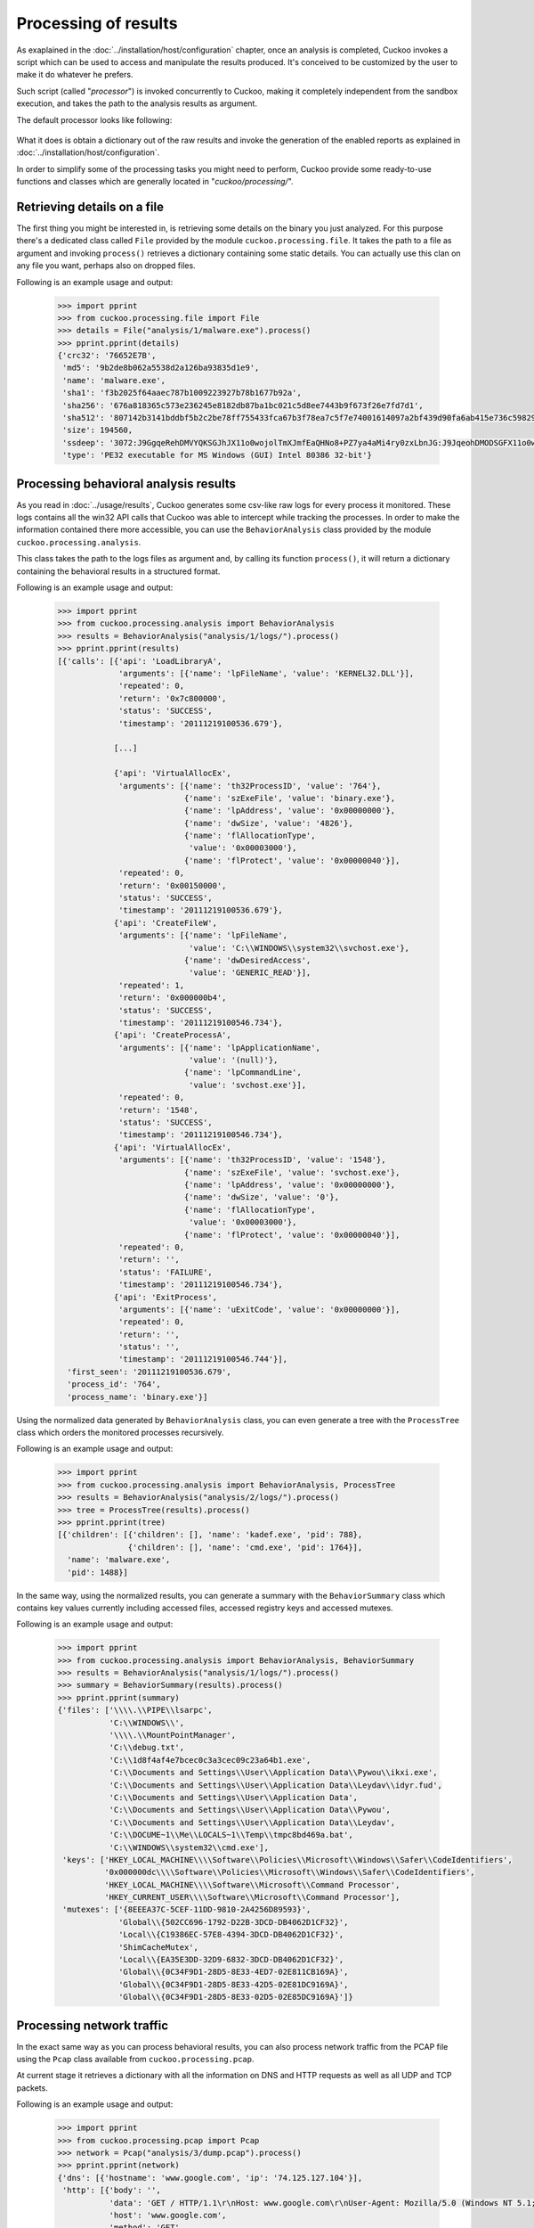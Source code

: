 =====================
Processing of results
=====================

As exaplained in the :doc:`../installation/host/configuration` chapter, once an
analysis is completed, Cuckoo invokes a script which can be used to access and
manipulate the results produced. It's conceived to be customized by the user to
make it do whatever he prefers.

Such script (called "*processor*") is invoked concurrently to Cuckoo,
making it completely independent from the sandbox execution, and takes the path
to the analysis results as argument.


The default processor looks like following:

    .. code-block:: python
        :linenos:

        import sys
        from optparse import OptionParser

        from cuckoo.processing.cuckoodict import CuckooDict
        from cuckoo.reporting.reporter import ReportProcessor
        from cuckoo.common.crash import crash

        def main():
            analysis_path = None

            parser = OptionParser(usage="usage: %prog [options] analysispath")
            parser.add_option("-m", "--message",
                              action="store",
                              type="string",
                              dest="message",
                              default=None,
                              help="Specify a message to notify to the processor script")
            parser.add_option("-c", "--custom",
                              action="store",
                              type="string",
                              dest="custom",
                              default=None,
                              help="Specify a custom value to be used by the processor")

            (options, args) = parser.parse_args()

            if len(args) == 1:
                try:
                    analysis_path = args[0]
                except IndexError, why:
                    pass

            if options.message:
                print options.message

            if options.custom:
                print options.custom

            if analysis_path:
                # Generate reports out of abstracted analysis results.
                ReportProcessor(analysis_path).report(CuckooDict(analysis_path).process())

            return True

        if __name__ == "__main__": 
            try:
                main()
            except KeyboardInterrupt:
                print "User aborted."
            except SystemExit:
                pass
            except:
                crash()

What it does is obtain a dictionary out of the raw results and invoke the
generation of the enabled reports as explained in
:doc:`../installation/host/configuration`.

In order to simplify some of the processing tasks you might need to perform,
Cuckoo provide some ready-to-use functions and classes which are generally
located in "*cuckoo/processing/*".

Retrieving details on a file
============================

The first thing you might be interested in, is retrieving some details on the
binary you just analyzed. For this purpose there's a dedicated class called
``File`` provided by the module ``cuckoo.processing.file``. It takes the path
to a file as argument and invoking ``process()`` retrieves a dictionary
containing some static details. You can actually use this clan on any file you
want, perhaps also on dropped files.

Following is an example usage and output:

    .. code-block:: python

        >>> import pprint
        >>> from cuckoo.processing.file import File
        >>> details = File("analysis/1/malware.exe").process()
        >>> pprint.pprint(details)
        {'crc32': '76652E7B',
         'md5': '9b2de8b062a5538d2a126ba93835d1e9',
         'name': 'malware.exe',
         'sha1': 'f3b2025f64aaec787b1009223927b78b1677b92a',
         'sha256': '676a818365c573e236245e8182db87ba1bc021c5d8ee7443b9f673f26e7fd7d1',
         'sha512': '807142b3141bddbf5b2c2be78ff755433fca67b3f78ea7c5f7e74001614097a2bf439d90fa6ab415e736c59829be40d8c220f60117478e1a1ee372a97faa8fcb',
         'size': 194560,
         'ssdeep': '3072:J9GgqeRehDMVYQKSGJhJX11o0wojolTmXJmfEaQHNo8+PZ7ya4aMi4ry0zxLbnJG:J9JqeohDMODSGFX11o0wo0AJ4+a82Z7U',
         'type': 'PE32 executable for MS Windows (GUI) Intel 80386 32-bit'}



Processing behavioral analysis results
======================================

As you read in :doc:`../usage/results`, Cuckoo generates some csv-like raw logs
for every process it monitored. These logs contains all the win32 API calls that
Cuckoo was able to intercept while tracking the processes. In order to make the
information contained there more accessible, you can use the ``BehaviorAnalysis`` class
provided by the module ``cuckoo.processing.analysis``.

This class takes the path to the logs files as argument and, by calling its
function ``process()``, it will return a dictionary containing the behavioral
results in a structured format.

Following is an example usage and output:

    .. code-block:: python

        >>> import pprint
        >>> from cuckoo.processing.analysis import BehaviorAnalysis
        >>> results = BehaviorAnalysis("analysis/1/logs/").process()
        >>> pprint.pprint(results)
        [{'calls': [{'api': 'LoadLibraryA',
                     'arguments': [{'name': 'lpFileName', 'value': 'KERNEL32.DLL'}],
                     'repeated': 0,
                     'return': '0x7c800000',
                     'status': 'SUCCESS',
                     'timestamp': '20111219100536.679'},

                    [...]

                    {'api': 'VirtualAllocEx',
                     'arguments': [{'name': 'th32ProcessID', 'value': '764'},
                                   {'name': 'szExeFile', 'value': 'binary.exe'},
                                   {'name': 'lpAddress', 'value': '0x00000000'},
                                   {'name': 'dwSize', 'value': '4826'},
                                   {'name': 'flAllocationType',
                                    'value': '0x00003000'},
                                   {'name': 'flProtect', 'value': '0x00000040'}],
                     'repeated': 0,
                     'return': '0x00150000',
                     'status': 'SUCCESS',
                     'timestamp': '20111219100536.679'},
                    {'api': 'CreateFileW',
                     'arguments': [{'name': 'lpFileName',
                                    'value': 'C:\\WINDOWS\\system32\\svchost.exe'},
                                   {'name': 'dwDesiredAccess',
                                    'value': 'GENERIC_READ'}],
                     'repeated': 1,
                     'return': '0x000000b4',
                     'status': 'SUCCESS',
                     'timestamp': '20111219100546.734'},
                    {'api': 'CreateProcessA',
                     'arguments': [{'name': 'lpApplicationName',
                                    'value': '(null)'},
                                   {'name': 'lpCommandLine',
                                    'value': 'svchost.exe'}],
                     'repeated': 0,
                     'return': '1548',
                     'status': 'SUCCESS',
                     'timestamp': '20111219100546.734'},
                    {'api': 'VirtualAllocEx',
                     'arguments': [{'name': 'th32ProcessID', 'value': '1548'},
                                   {'name': 'szExeFile', 'value': 'svchost.exe'},
                                   {'name': 'lpAddress', 'value': '0x00000000'},
                                   {'name': 'dwSize', 'value': '0'},
                                   {'name': 'flAllocationType',
                                    'value': '0x00003000'},
                                   {'name': 'flProtect', 'value': '0x00000040'}],
                     'repeated': 0,
                     'return': '',
                     'status': 'FAILURE',
                     'timestamp': '20111219100546.734'},
                    {'api': 'ExitProcess',
                     'arguments': [{'name': 'uExitCode', 'value': '0x00000000'}],
                     'repeated': 0,
                     'return': '',
                     'status': '',
                     'timestamp': '20111219100546.744'}],
          'first_seen': '20111219100536.679',
          'process_id': '764',
          'process_name': 'binary.exe'}]

Using the normalized data generated by ``BehaviorAnalysis`` class, you can even
generate a tree with the ``ProcessTree`` class which orders the monitored
processes recursively.

Following is an example usage and output:

    .. code-block:: python

        >>> import pprint
        >>> from cuckoo.processing.analysis import BehaviorAnalysis, ProcessTree
        >>> results = BehaviorAnalysis("analysis/2/logs/").process()
        >>> tree = ProcessTree(results).process()
        >>> pprint.pprint(tree)
        [{'children': [{'children': [], 'name': 'kadef.exe', 'pid': 788},
                       {'children': [], 'name': 'cmd.exe', 'pid': 1764}],
          'name': 'malware.exe',
          'pid': 1488}]

In the same way, using the normalized results, you can generate a summary with
the ``BehaviorSummary`` class which contains key values currently including
accessed files, accessed registry keys and accessed mutexes.

Following is an example usage and output:

    .. code-block:: python

        >>> import pprint
        >>> from cuckoo.processing.analysis import BehaviorAnalysis, BehaviorSummary
        >>> results = BehaviorAnalysis("analysis/1/logs/").process()
        >>> summary = BehaviorSummary(results).process()
        >>> pprint.pprint(summary)
        {'files': ['\\\\.\\PIPE\\lsarpc',
                   'C:\\WINDOWS\\',
                   '\\\\.\\MountPointManager',
                   'C:\\debug.txt',
                   'C:\\1d8f4af4e7bcec0c3a3cec09c23a64b1.exe',
                   'C:\\Documents and Settings\\User\\Application Data\\Pywou\\ikxi.exe',
                   'C:\\Documents and Settings\\User\\Application Data\\Leydav\\idyr.fud',
                   'C:\\Documents and Settings\\User\\Application Data',
                   'C:\\Documents and Settings\\User\\Application Data\\Pywou',
                   'C:\\Documents and Settings\\User\\Application Data\\Leydav',
                   'C:\\DOCUME~1\\Me\\LOCALS~1\\Temp\\tmpc8bd469a.bat',
                   'C:\\WINDOWS\\system32\\cmd.exe'],
         'keys': ['HKEY_LOCAL_MACHINE\\\\Software\\Policies\\Microsoft\\Windows\\Safer\\CodeIdentifiers',
                  '0x000000dc\\\\Software\\Policies\\Microsoft\\Windows\\Safer\\CodeIdentifiers',
                  'HKEY_LOCAL_MACHINE\\\\Software\\Microsoft\\Command Processor',
                  'HKEY_CURRENT_USER\\\\Software\\Microsoft\\Command Processor'],
         'mutexes': ['{8EEEA37C-5CEF-11DD-9810-2A4256D89593}',
                     'Global\\{502CC696-1792-D22B-3DCD-DB4062D1CF32}',
                     'Local\\{C19386EC-57E8-4394-3DCD-DB4062D1CF32}',
                     'ShimCacheMutex',
                     'Local\\{EA35E3DD-32D9-6832-3DCD-DB4062D1CF32}',
                     'Global\\{0C34F9D1-28D5-8E33-4ED7-02E811CB169A}',
                     'Global\\{0C34F9D1-28D5-8E33-42D5-02E81DC9169A}',
                     'Global\\{0C34F9D1-28D5-8E33-02D5-02E85DC9169A}']}

Processing network traffic
==========================

In the exact same way as you can process behavioral results, you can also
process network traffic from the PCAP file using the ``Pcap`` class available
from ``cuckoo.processing.pcap``.

At current stage it retrieves a dictionary with all the information on DNS and
HTTP requests as well as all UDP and TCP packets.

Following is an example usage and output:

    .. code-block:: python

        >>> import pprint
        >>> from cuckoo.processing.pcap import Pcap
        >>> network = Pcap("analysis/3/dump.pcap").process()
        >>> pprint.pprint(network)
        {'dns': [{'hostname': 'www.google.com', 'ip': '74.125.127.104'}],
         'http': [{'body': '',
                   'data': 'GET / HTTP/1.1\r\nHost: www.google.com\r\nUser-Agent: Mozilla/5.0 (Windows NT 5.1; rv:6.0.2) Gecko/20100101 Firefox/6.0.2\r\nAccept: text/html,application/xhtml+xml,application/xml;q=0.9,*/*;q=0.8\r\nAccept-Language: en-us,en;q=0.5\r\nAccept-Encoding: gzip, deflate\r\nAccept-Charset: ISO-8859-1,utf-8;q=0.7,*;q=0.7\r\nConnection: keep-alive\r\n\r\n',
                   'host': 'www.google.com',
                   'method': 'GET',
                   'path': '/',
                   'port': 80,
                   'uri': 'http://www.google.com/',
                   'user-agent': 'Mozilla/5.0 (Windows NT 5.1; rv:6.0.2) Gecko/20100101 Firefox/6.0.2',
                   'version': '1.1'}],
         'tcp': [{'dport': 80,
                  'dst': '74.125.127.104',
                  'sport': 1214,
                  'src': '10.0.2.15'}],
         'udp': [{'dport': 67,
                  'dst': '255.255.255.255',
                  'sport': 68,
                  'src': '0.0.0.0'}]}

Putting all together
====================

If you don't want to bother invoking all the necessary classes but just want
a comprehensive (and huge) dictionary containing everything you need, you can
simply use the ``CuckooDict`` class provided by the module
``cuckoo.processing.cuckoodict``, just like the default package do.

Following is an example usage and output:

    .. code-block:: python

        >>> import pprint
        >>> from cuckoo.processing.cuckoodict import CuckooDict
        >>> analysis = CuckooDict("analysis/2/").process()
        >>> pprint.pprint(analysis)
        {'behavior': {'processes': [<results provided by class BehaviorAnalysis>],
                      'processtree': [<results provided by class ProcessTree>],
                      'summary': [<results provided by class BehaviorSummary]},
         'debug': {'log': '<content of analysis.log file>'},
         'dropped': [<results provided by class File on all dropped files>],
         'file': {<results provided by class File on the analyzed file>},
         'info': {'duration': '165 seconds',
                  'ended': '2012-01-31 23:03:15',
                  'started': '2012-01-31 23:01:09',
                  'version': 'v0.3.2'},
         'network': {<results provided by class Pcap>},
         'static': {<results provided by class static analysis classes}.
         'screenshots': {<screenshots taken during analysis>}}

The output has been stripped out of results.

